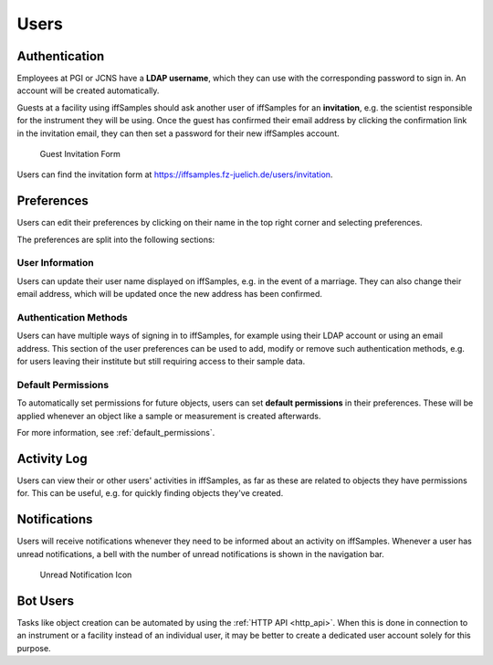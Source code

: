 .. _users:

Users
=====

.. _authentication:

Authentication
--------------

Employees at PGI or JCNS have a **LDAP username**, which they can use with the corresponding password to sign in. An account will be created automatically.

Guests at a facility using iffSamples should ask another user of iffSamples for an **invitation**, e.g. the scientist responsible for the instrument they will be using. Once the guest has confirmed their email address by clicking the confirmation link in the invitation email, they can then set a password for their new iffSamples account.

.. figure:: ../static/img/generated/guest_invitation.png
    :scale: 50 %
    :alt: Guest Invitation Form

    Guest Invitation Form

Users can find the invitation form at https://iffsamples.fz-juelich.de/users/invitation.

.. _preferences:

Preferences
-----------

Users can edit their preferences by clicking on their name in the top right corner and selecting preferences.

The preferences are split into the following sections:

User Information
````````````````

Users can update their user name displayed on iffSamples, e.g. in the event of a marriage. They can also change their email address, which will be updated once the new address has been confirmed.

Authentication Methods
``````````````````````

Users can have multiple ways of signing in to iffSamples, for example using their LDAP account or using an email address. This section of the user preferences can be used to add, modify or remove such authentication methods, e.g. for users leaving their institute but still requiring access to their sample data.

Default Permissions
```````````````````

To automatically set permissions for future objects, users can set **default permissions** in their preferences. These will be applied whenever an object like a sample or measurement is created afterwards.

For more information, see :ref:`default_permissions`.

Activity Log
------------

Users can view their or other users' activities in iffSamples, as far as these are related to objects they have permissions for. This can be useful, e.g. for quickly finding objects they've created.

Notifications
-------------

Users will receive notifications whenever they need to be informed about an activity on iffSamples. Whenever a user has unread notifications, a bell with the number of unread notifications is shown in the navigation bar.

.. figure:: ../static/img/generated/unread_notification_icon.png
    :scale: 50 %
    :alt: Unread Notification Icon

    Unread Notification Icon

Bot Users
---------

Tasks like object creation can be automated by using the :ref:`HTTP API <http_api>`. When this is done in connection to an instrument or a facility instead of an individual user, it may be better to create a dedicated user account solely for this purpose.
